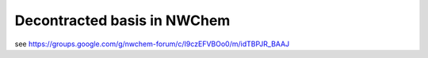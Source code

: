 Decontracted basis in NWChem
============================

see https://groups.google.com/g/nwchem-forum/c/I9czEFVBOo0/m/idTBPJR_BAAJ

